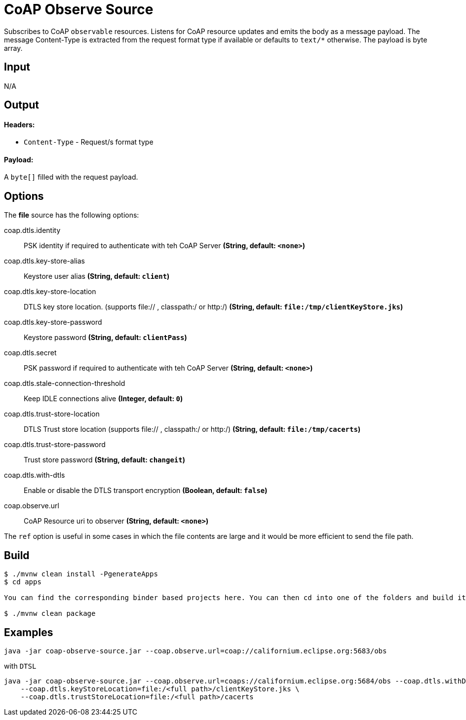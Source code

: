 //tag::ref-doc[]
= CoAP Observe Source

Subscribes to CoAP `observable` resources. Listens for CoAP resource updates and emits the body as a message payload.
The message Content-Type is extracted from the request format type if available or defaults to `text/*` otherwise.
The payload is byte array.

== Input

N/A

== Output

==== Headers:

* `Content-Type` - Request/s format type

==== Payload:

A `byte[]` filled with the request payload.

== Options

The **$$file$$** $$source$$ has the following options:

//tag::configuration-properties[]
$$coap.dtls.identity$$:: $$PSK identity if required to authenticate with teh CoAP Server$$ *($$String$$, default: `$$<none>$$`)*
$$coap.dtls.key-store-alias$$:: $$Keystore user alias$$ *($$String$$, default: `$$client$$`)*
$$coap.dtls.key-store-location$$:: $$DTLS key store location. (supports file:// , classpath:/ or http:/)$$ *($$String$$, default: `$$file:/tmp/clientKeyStore.jks$$`)*
$$coap.dtls.key-store-password$$:: $$Keystore password$$ *($$String$$, default: `$$clientPass$$`)*
$$coap.dtls.secret$$:: $$PSK password if required to authenticate with teh CoAP Server$$ *($$String$$, default: `$$<none>$$`)*
$$coap.dtls.stale-connection-threshold$$:: $$Keep IDLE connections alive$$ *($$Integer$$, default: `$$0$$`)*
$$coap.dtls.trust-store-location$$:: $$DTLS Trust store location (supports file:// , classpath:/ or http:/)$$ *($$String$$, default: `$$file:/tmp/cacerts$$`)*
$$coap.dtls.trust-store-password$$:: $$Trust store password$$ *($$String$$, default: `$$changeit$$`)*
$$coap.dtls.with-dtls$$:: $$Enable or disable the DTLS transport encryption$$ *($$Boolean$$, default: `$$false$$`)*
$$coap.observe.url$$:: $$CoAP Resource uri to observer$$ *($$String$$, default: `$$<none>$$`)*
//end::configuration-properties[]

The `ref` option is useful in some cases in which the file contents are large and it would be more efficient to send the file path.

== Build

```
$ ./mvnw clean install -PgenerateApps
$ cd apps

You can find the corresponding binder based projects here. You can then cd into one of the folders and build it:

$ ./mvnw clean package
```

== Examples

```
java -jar coap-observe-source.jar --coap.observe.url=coap://californium.eclipse.org:5683/obs
```

with `DTSL`
```
java -jar coap-observe-source.jar --coap.observe.url=coaps://californium.eclipse.org:5684/obs --coap.dtls.withDtls=true \
    --coap.dtls.keyStoreLocation=file:/<full path>/clientKeyStore.jks \
    --coap.dtls.trustStoreLocation=file:/<full path>/cacerts
```

//end::ref-doc[]
